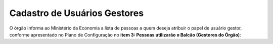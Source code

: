 ﻿Cadastro de Usuários Gestores
=============================

O órgão informa ao Ministério da Economia a lista de pessoas a quem deseja atribuir o papel de usuário gestor, conforme apresentado no Plano de Configuração no **item 3: Pessoas utilizarão o Balcão (Gestores do Órgão)**:

.. |site externo| image:: _images/site-ext.gif
    